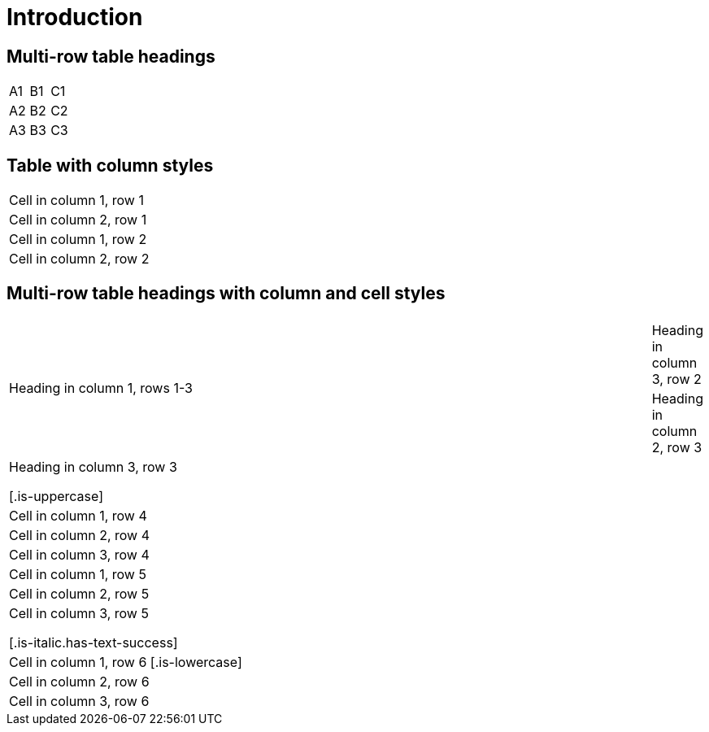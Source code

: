 = Introduction

== Multi-row table headings

[cols=3,hrows=2]
|====
| A1
| B1
| C1

| A2
| B2
| C2

| A3
| B3
| C3
|====

== Table with column styles

[cols="1[.is-borderless],1[.has-background-dark.has-text-danger.is-borderless]"]
|===
|Cell in column 1, row 1
|Cell in column 2, row 1

|Cell in column 1, row 2
|Cell in column 2, row 2
|===

== Multi-row table headings with column and cell styles

[cols="1,1[.has-text-info],1[.has-text-white.has-background-grey-light.is-borderless]",hrows="3"]
|====
.3+|Heading in column 1, rows 1-3
2+|Heading in columns 2-3, row 1
|Heading in column 2, row 2

|Heading in column 3, row 2
|Heading in column 2, row 3
|Heading in column 3, row 3

[.is-uppercase]|Cell in column 1, row 4
|Cell in column 2, row 4
|Cell in column 3, row 4

|Cell in column 1, row 5
|Cell in column 2, row 5
|Cell in column 3, row 5

[.is-italic.has-text-success]|Cell in column 1, row 6
[.is-lowercase]|Cell in column 2, row 6
|Cell in column 3, row 6
|====
